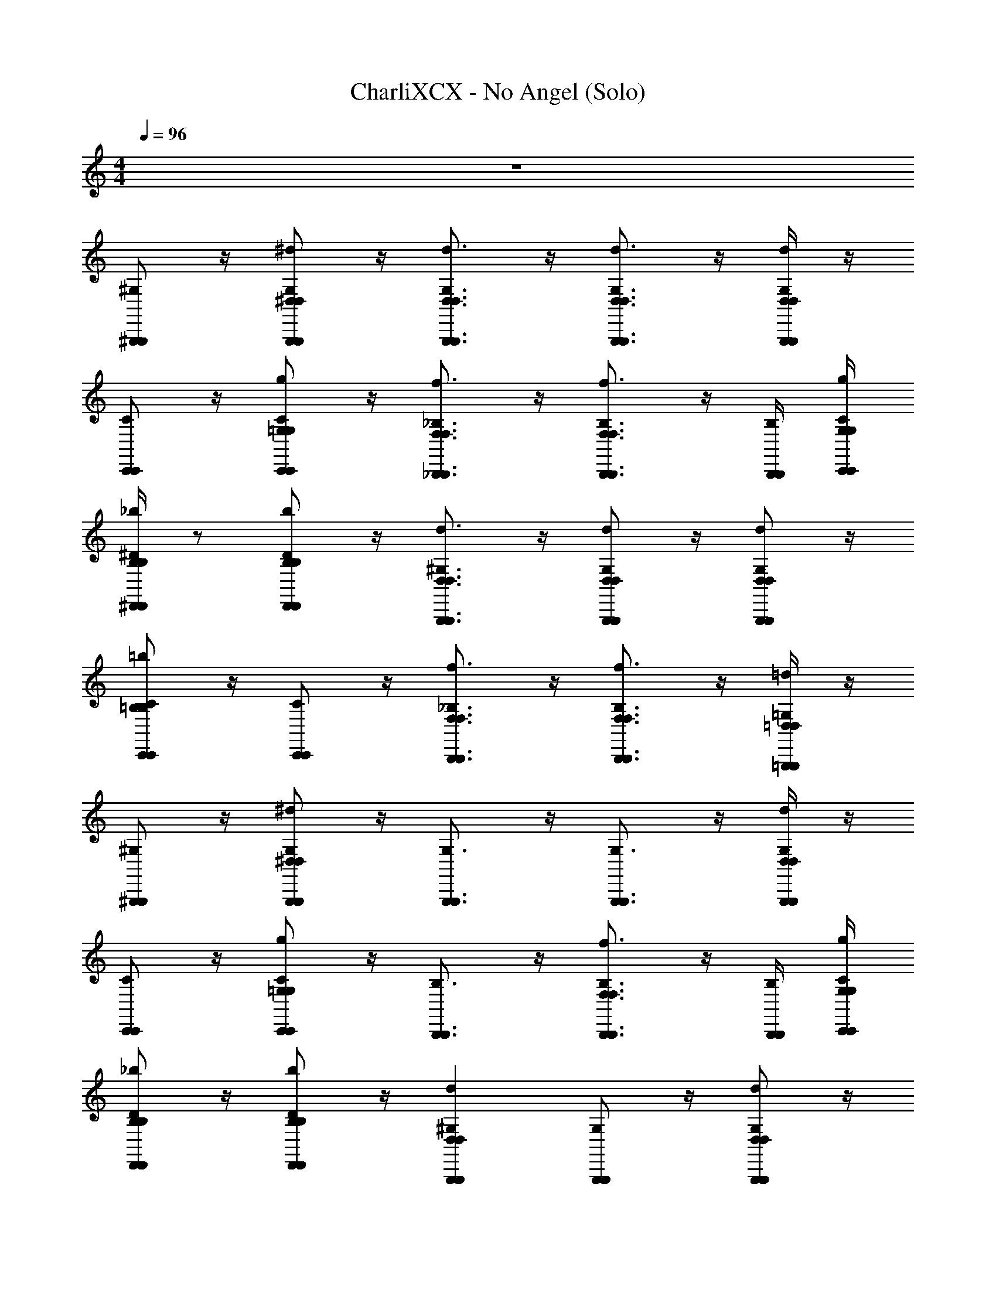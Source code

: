 X: 1
T: CharliXCX - No Angel (Solo)
Z: ABC Generated by Starbound Composer v0.8.7
L: 1/4
M: 4/4
Q: 1/4=96
K: C
z4 
[^G,/^G,,,/G,,,/] z/4 [G,/^d/^D,/G,,,/G,,,/D,/] z/4 [G,3/4d3/4D,3/4G,,,3/4G,,,3/4D,3/4] z/4 [d3/4G,3/4G,,,3/4D,3/4D,3/4G,,,3/4] z/4 [d/4G,/4G,,,/4D,/4D,/4G,,,/4] z/4 
[C/C,,/C,,/] z/4 [C/g/=G,/C,,/C,,/G,/] z/4 [f3/4_B,3/4_B,,,3/4F,3/4F,3/4B,,,3/4] z/4 [f3/4B,3/4B,,,3/4F,3/4F,3/4B,,,3/4] z/4 [B,/4B,,,/4B,,,/4] [C/4g/4C,,/4G,/4G,/4C,,/4] 
[^D/4_b/4^D,,/4B,/4B,/4D,,/4] z/ [D/b/B,/D,,/D,,/B,/] z/4 [^G,3/4d3/4G,,,3/4D,3/4D,3/4G,,,3/4] z/4 [d/G,/G,,,/D,/D,/G,,,/] z/4 [G,/d/D,/G,,,/D,/G,,,/] z/4 
[C/=b/=B,/C,,/C,,/B,/] z/4 [C/C,,/C,,/] z/4 [_B,3/4f3/4F,3/4B,,,3/4B,,,3/4F,3/4] z/4 [B,3/4f3/4F,3/4B,,,3/4B,,,3/4F,3/4] z/4 [=G,/4=d/4=D,/4=G,,,/4G,,,/4D,/4] z/4 
[^G,/^G,,,/G,,,/] z/4 [G,/^d/G,,,/^D,/D,/G,,,/] z/4 [G,3/4G,,,3/4G,,,3/4] z/4 [G,3/4G,,,3/4G,,,3/4] z/4 [G,/4d/4D,/4G,,,/4G,,,/4D,/4] z/4 
[C/C,,/C,,/] z/4 [g/C/C,,/=G,/G,/C,,/] z/4 [B,3/4B,,,3/4B,,,3/4] z/4 [f3/4B,3/4F,3/4B,,,3/4B,,,3/4F,3/4] z/4 [B,/4B,,,/4B,,,/4] [g/4C/4G,/4C,,/4G,/4C,,/4] 
[D/_b/B,/D,,/D,,/B,/] z/4 [D/b/B,/D,,/D,,/B,/] z/4 [^G,dD,G,,,G,,,D,] [G,/G,,,/G,,,/] z/4 [d/G,/D,/G,,,/D,/G,,,/] z/4 
[C/4C,,/4C,,/4] z/ [c/C/C,,/C,/C,/C,,/] z/4 [_B3/4B,3/4_B,,3/4B,,,3/4B,,,3/4B,,3/4] z/4 [B,BB,,,B,,B,,B,,,] [=d/4=G,/4=G,,,/4=D,/4D,/4G,,,/4] z/4 
[^G,/^d/^D,/^G,,,/G,,,/D,/] z/4 [d/G,/D,/G,,,/G,,,/D,/] z/4 [d3/4G,3/4G,,,3/4D,3/4G,,,3/4D,3/4] z/4 [d3/4G,3/4D,3/4G,,,3/4D,3/4G,,,3/4] z/4 [G,/4d/4G,,,/4D,/4D,/4G,,,/4] z/4 
[C/g/=G,/C,,/C,,/G,/] z/4 [g/C/G,/C,,/C,,/G,/] z/4 [f3/4B,3/4B,,,3/4F,3/4F,3/4B,,,3/4] z/4 [z/B,3/4f3/4F,3/4B,,,3/4F,3/4B,,,3/4] G/4 F/4 [B,/4B,,,/4B,,,/4D] [C/4C,,/4C,,/4] 
[D/D,,/D,,/] z/4 [b/D/B,/D,,/D,,/B,/] z/4 [^G,3/4d3/4D,3/4G,,,3/4D,3/4G,,,3/4] z/4 [G,/d/G,,,/D,/D,/G,,,/C/] G/4 [F/4G,/d/G,,,/D,/G,,,/D,/] [z/D] 
[C/g/C,,/=G,/G,/C,,/] z/4 [C/g/C,,/G,/G,/C,,/] z/4 [B,3/4f3/4F,3/4B,,,3/4F,3/4B,,,3/4] z/4 [B,3/4B,,,3/4B,,,3/4] z/4 [G,/4G/4=G,,,/4G,,/4G,,/4G,,,/4] z/4 
[^G,/d/D,/^G,,,/G,,,/D,/^G,,3/4] z/4 [G,,/4d/G,/D,/G,,,/G,,,/D,/] [z/B] [z/d3/4G,3/4D,3/4G,,,3/4G,,,3/4D,3/4] [z/=D] [d/G,/D,/G,,,/G,,,/D,/] [z/4^D] [G,/d/D,/G,,,/G,,,/D,/] z/4 
[=G,/=d/=D,/=G,,,/D,/G,,,/D,,3/4] z/4 [D,,/4d/G,/D,/G,,,/G,,,/D,/] [z/B] [z/d3/4G,3/4D,3/4G,,,3/4G,,,3/4D,3/4] [z/=D] [d/G,/D,/G,,,/G,,,/D,/] [z/4^D] [d/G,/G,,,/D,/G,,,/D,/] z/4 
[B,/f/F,/B,,,/B,,,/F,/B,,3/4] z/4 [B,,/4B,/f/F,/B,,,/F,/B,,,/] z/ [B,3/4f3/4F,3/4B,,,3/4F,3/4B,,,3/4] z/4 [B,/f/B,,,/F,/F,/B,,,/] z/4 [B,/f/F,/B,,,/B,,,/F,/] z/4 
[C/C,,/C,,/D,,3/4] z/4 [D,,/4C/C,,/C,,/] z/ [C/4g/4G,/4C,,/4C,,/4G,/4] z/4 [B,/4f/4B/4B,,,/4F,/4B,,/4B,,/4F,/4B,,,/4] z/4 [C,/4C,,,/4C,,,/4] [B,/f/B,,,/F,/F,/B,,,/] z/4 [f/4B,/4F,/4B,,,/4B,,,/4F,/4] z/4 
[D/4^d/4^D,/4D,,/4D,,/4D,/4G,,3/4] [^G,/4^G,,,/4G,,,/4] [D/4D,,/4D,,/4] [G,,/4G,/d/G,,,/D,/D,/G,,,/] [z/B] [z/d3/4G,3/4D,3/4G,,,3/4G,,,3/4D,3/4] [z/=D] [G,/d/D,/G,,,/D,/G,,,/] [z/4^D] [G,/G,,,/G,,,/] z/4 
[=G,/=d/=D,/=G,,,/D,/G,,,/D,,3/4] z/4 [D,,/4G,/G,,,/G,,,/] [z/B] [z/G,3/4d3/4D,3/4G,,,3/4D,3/4G,,,3/4] [z/=D] [C,/d/G,/G,,,/C,,,/D,/G,,,/D,/C,,,/] [z/4^D] [d/G,/G,,,/D,/D,/G,,,/] z/4 
[b/f/B,/F,/F,/B,/B,,3/4] z/4 [B,/4f/4B,,,/4F,/4F,/4B,,,/4B,,/4] z/ [B,3/4B,,,3/4B,,,3/4] z/4 [B,/B,,,/B,,,/] z/4 [f/B,/B,,,/F,/F,/B,,,/] z/4 
[C/g/C,,/G,/G,/C,,/D,,3/4] z/4 [D,,/4C/g/G,/C,,/G,/C,,/] z/ [g/4C/4G,/4C,,/4C,,/4G,/4] z/4 [B,/f/B,,,/F,/F,/B,,,/] [z/4=D3/4d3/4] [z/fB,B,,,F,F,B,,,] [c3/4C3/4] 
[^G,/^G,,,/G,,,/G,,/B3/4^d3/4] z/4 [G,/G,,,/G,,,/G,,/G3/4] z/4 [G,3/4G,,,3/4G,,,3/4B3/4d3/4G,,3/4] [z/4G3/4] [z/G,3/4G,,,3/4G,,,3/4G,,3/4] [z/Bd] [d/4G,/4G,,,/4^D,/4D,/4G,,,/4G,,/4] z/4 
[C/c/C,/C,,/C,,/C,/C,/] z/4 [C/C,,/C,,/C,/] z/4 [B,3/4B,,,3/4B,,,3/4B,,3/4] z/4 [B,3/4B,,,3/4B,,,3/4B,,3/4] z/4 [B,/4B,,,/4B,,,/4B,,/4^D/] [C/4C,,/4C,,/4C,/4] 
[D/D,,/D,,/D,/=D3/4F3/4] z/4 [^D/d/D,/D,,/D,,/D,/D,/D5/4G5/4] z/4 [G,3/4^G3/4G,,3/4G,,,3/4G,,,3/4G,,3/4G,,3/4] z/4 [G,/b/B,/G,,,/G,,,/B,/G,,/] z/4 [G,/G,,,/G,,,/G,,/] z/4 
[C/C,,/C,,/C,/=D3/4] z/4 [C/C,,/C,,/C,/^D3/4] z/4 [B,3/4B,,,3/4B,,,3/4B,,3/4F3/] z/4 [B,3/4B,,,3/4B,,,3/4B,,3/4] z/4 [=G,/4=G,,,/4G,,,/4=G,,/4] z/4 
[^G,/G/^G,,,/^G,,/G,,/G,,,/G,,/B3/4d3/4] z/4 [G,/G,,,/G,,,/G,,/=G3/4] z/4 [G,3/4G,,,3/4G,,,3/4B3/4d3/4G,,3/4] [z/4G3/4] [z/G,3/4G,,,3/4G,,,3/4G,,3/4] [z/Bd] [G,/4G,,,/4G,,,/4G,,/4] z/4 
[C/C,,/C,,/C,/] z/4 [z/4C/C,,/C,,/C,/] D/4 D/4 [D/B,3/4B,,,3/4B,,,3/4B,,3/4] B/ [F/4B,3/4B3/4B,,3/4B,,,3/4B,,,3/4B,,3/4B,,3/4] G/4 F/ [B,/4B,,,/4B,,,/4B,,/4D/] [C/4C,,/4C,,/4C,/4] 
[D/D,,/D,,/D,/=D3/4F3/4] z/4 [^D/D,,/D,,/D,/F3/4=D3/4] z/4 [G,3/4G,,,3/4G,,,3/4G,,3/4^DG] z/4 [G,/G,,,/G,,,/G,,/C3/4D3/4] z/4 [G,/G,,,/G,,,/G,,/] F/4 
[G/B,13/4B,,,13/4B,,,13/4] z/4 D3/4 F z [G,/4G,,,/4G,,,/4] z/4 
[G,/G,,,/G,,,/] z/4 [d/G,/D,/G,,,/G,,,/D,/] z/4 [G,3/4G,,,3/4G,,,3/4] z/4 [d3/4G,3/4D,3/4G,,,3/4G,,,3/4D,3/4] z/4 [G,/4G,,,/4G,,,/4] z/4 
[C/4C,,/4C,,/4] z/ [C/C,,/C,,/] z/4 [B,3/4B,,,3/4B,,,3/4] z/4 [B,3/4B,,,3/4B,,,3/4] z/4 [B,/4f/4F,/4B,,,/4B,,,/4F,/4] [=D/4g/4C/4=D,,/4=G,/4C,,/4C,,/4G,/4D,,/4] 
[^D/4^D,,/4D,,/4] z/4 [d/4D,/4D,/4] [D/D,,/D,,/] z/4 [d3/4^G,3/4D,3/4G,,,3/4G,,,3/4D,3/4] z/4 [G,/G,,,/G,,,/] z/4 [G,/G,,,/G,,,/] z/4 
[C/4C,,/4C,,/4] z/4 [c/4C,/4C,/4] [g/C/=G,/C,,/G,/C,,/] z/4 [B,3/4B,,,3/4B,,,3/4] z/4 [B,3/4B,,,3/4B,,,3/4] [B,/4B,,,/4B,,,/4] [G,/4=G,,,/4G,,,/4] z/4 
[d/4^G,/4D,/4^G,,,/4G,,,/4D,/4] z/ [G,/d/G,,,/D,/D,/G,,,/] z/4 [dG,D,G,,,G,,,D,] [G,3/4G,,,3/4G,,,3/4] z/4 [G,/4G,,,/4G,,,/4] z/4 
[C/4C,,/4C,,/4] z/4 [c/4C,/4C,/4] [C/C,,/C,,/] z/4 [B,3/4f3/4B,,,3/4F,3/4F,3/4B,,,3/4] z/4 [z/f3/4B,3/4F,3/4B,,,3/4B,,,3/4F,3/4] G/4 F/4 [f/4B,/4F,/4B,,,/4B,,,/4F,/4D/] [g/4C/4C,,/4=G,/4G,/4C,,/4] 
[d/4D/4D,,/4D,/4D,/4D,,/4] z/4 [d/4D,/4D,/4] [D/D,,/D,,/] z/4 [d3/4^G,3/4D,3/4G,,,3/4G,,,3/4D,3/4] z/4 [z/4G,/G,,,/G,,,/] C/4 G/4 [F/4G,/G,,,/G,,,/] D/ 
[C/4C,,/4C,,/4] z/4 [c/4C,/4C,/4] [C/g/=G,/C,,/C,,/G,/] z/4 [f3/4B,3/4B,,,3/4F,3/4F,3/4B,,,3/4] z/4 [B,3/4B,,,3/4B,,,3/4] z/4 [G,/4=d/4=G,,,/4=D,/4D,/4G,,,/4] z/4 
[^G,/^G,,,/G,,,/G,,3/4] z/4 [G,,/4G,/^d/^D,/G,,,/G,,,/D,/] [z/B] [z/d3/4G,3/4D,3/4G,,,3/4G,,,3/4D,3/4] [z/=D] [G,/G,,,/G,,,/] [z/4^D] [G,/d/D,/G,,,/D,/G,,,/] z/4 
[=G,/=d/=D,/=G,,,/G,,,/D,/D,,3/4] z/4 [D,,/4d/G,/G,,,/D,/D,/G,,,/] [z/B] [z/G,3/4d3/4G,,,3/4D,3/4D,3/4G,,,3/4] [z/=D] [d/G,/D,/G,,,/G,,,/D,/] [z/4^D] [G,/d/D,/G,,,/D,/G,,,/] z/4 
[B,/f/b/F,/B,/B,,,/B,,,/B,/F,/B,,3/4] z/4 [B,,/4B,/B,,,/B,,,/] z/ [B,3/4B,,,3/4B,,,3/4] z/4 [B,/f/C,/B,,,/F,/C,,,/C,,,/F,/B,,,/] z/4 [B,/B,,,/B,,,/] z/4 
[C/C,/C,,,/C,,/C,,/C,,,/D,,3/4] z/4 [D,,/4C/C,,/C,,/] z/ [C/4C,,/4C,,/4] z/4 [B,/f/B,,,/F,/F,/B,,,/] z/4 [B,/B,,,/B,,,/] z/4 [B,/4B,,,/4B,,,/4] z/4 
[a/4^G,/4A,/4^G,,,/4G,,,/4A,/4G,,3/4] z/4 [=D/4=D,,/4D,,/4] [G,,/4G,/^d/^D,/G,,,/G,,,/D,/] [z/B] [z/G,3/4d3/4^G3/4G,,3/4G,,,3/4D,3/4G,,3/4D,3/4G,,,3/4] [z/D] [d/G,/D,/G,,,/G,,,/D,/] [z/4^D] [G,/G,,,/G,,,/] z/4 
[=G,/d/=d/=G,,,/D,/=D,/D,/^D,/G,,,/^D,,3/4] z/4 [G,/4d/4=D,/4G,,,/4G,,,/4D,/4D,,/4] [^d/4^D,/4D,/4B] z/4 [z/G,3/4=d3/4G,,,3/4=D,3/4D,3/4G,,,3/4] [z/=D] [G,/d/D,/G,,,/D,/G,,,/] [z/4^D] [G,/d/D,/G,,,/D,/G,,,/] z/4 
[B,/B,,,/B,,,/B,,3/4] z/4 [f/4B,/4F,/4B,,,/4B,,,/4F,/4B,,/4] z/4 [b/4B,/4B,/4] [f3/4B,3/4B,,,3/4F,3/4F,3/4B,,,3/4] z/4 [B,/C,/B,,,/C,,,/C,,,/B,,,/] z/4 [B,/4f/4B,,,/4F,/4B,,,/4F,/4] z/4 [b/4B,/4B,/4] 
[C/C,/C,,/C,,,/C,,/C,,,/D,,3/4] z/4 [D,,/4C/g/C,,/G,/G,/C,,/] z/ [C/4g/4G,/4C,,/4C,,/4G,/4] z/4 [f/B,/F,/B,,,/B,,,/F,/] [z/4d3/4=D3/4] [z/B,fF,B,,,F,B,,,] [C3/4c3/4] 
[^G,/^G,,,/G,,,/^d3/4B3/4] z/4 [G,/G,,,/G,,,/=G3/4] z/4 [G,3/4G,,,3/4G,,,3/4B3/4d3/4] [z/4G3/4] [z/G,3/4G,,,3/4G,,,3/4] [z/dB] [G,/4G,,,/4G,,,/4] z/4 
[C/c/C,/C,,/C,,/C,/] z/4 [C/C,,/C,,/] z/4 [B,3/4B,,,3/4B,,,3/4] z/4 [B,3/4B,,,3/4B,,,3/4] z/4 [B,/4B,,,/4B,,,/4^D/] [=D/4C/4=D,,/4C,,/4D,,/4C,,/4] 
[^D/^D,,/D,,/=D3/4F3/4] z/4 [^D/D,,/D,,/D5/4G5/4] z/4 [d3/4G,3/4^G3/4^D,3/4G,,3/4G,,,3/4G,,,3/4G,,3/4D,3/4] z/4 [b/d/G,/G,,,/D,/B,/B,/D,/G,,,/] z/4 [G,/4G,,,/4G,,,/4] z/4 [b/4B,/4B,/4] 
[=G/C/C,,/=G,,/G,,/C,,/=D3/4] z/4 [C/C,,/C,,/^D3/4] z/4 [B,3/4B,,,3/4B,,,3/4F3/] z/4 [B,3/4B,,,3/4B,,,3/4] z/4 [=G,/4=G,,,/4G,,,/4] z/4 
[^G,/^G,,,/G,,,/d3/4B3/4] z/4 [G,/G,,,/G,,,/G3/4] z/4 [G,3/4G,,,3/4G,,,3/4B3/4d3/4] [z/4G3/4] [z/G,3/4G,,,3/4G,,,3/4] [z/Bd] [G,/4G,,,/4G,,,/4] z/4 
[C/C,,/C,,/] z/4 [z/4C/C,,/C,,/] D/4 D/4 [D/B,3/4B,,,3/4B,,,3/4] B/ [F/4B,3/4B,,,3/4B,,,3/4] G/4 F/ [B,/4B,,,/4B,,,/4D/] [=D/4C/4=D,,/4C,,/4C,,/4D,,/4] 
[^D/^D,,/D,,/F3/4=D3/4] z/4 [^D/b/B,/D,,/D,,/B,/=D3/4F3/4] z/4 [G,3/4d3/4D,3/4G,,,3/4D,3/4G,,,3/4G^D] z/4 [G,/b/G,,,/B,/G,,,/B,/C3/4D3/4] z/4 [G,/G,,,/G,,,/] F/4 
[C/C,,/C,,/G/] z/4 [C/C,,/C,,/D3/4] z/4 [FB,9/4B,,,9/4B,,,9/4] [d/D/] [d/D/] z/ 
[D/4G,/G,,,/G,,,/] F/4 [z/4G/] [z/4G,/G,,,/G,,,/] G/ [D/4G,3/4G,,,3/4G,,,3/4] F/4 G/ [G/G,3/4G,,,3/4G,,,3/4] B/ [G,/4G,,,/4G,,,/4G/] z/4 
[D/4C/C,,/C,,/] F/4 [z/4G/] [z/4C/C,,/C,,/] G/ [D/4B,3/4B,,,3/4B,,,3/4] F/4 G/ [G/B,3/4B,,,3/4B,,,3/4] B/ [B,/4B,,,/4B,,,/4G/] [=D/4C/4=D,,/4C,,/4C,,/4D,,/4] 
[b/^D/B,/^D,,/D,,/B,/=D3/4F3/4] z/4 [^D/D,,/D,,/F3/4=D3/4] z/4 [G,3/4G,,,3/4G,,,3/4G^D] z/4 [G,/b/d/D,/B,/G,,,/D,/B,/G,,,/C3/4D3/4] z/4 [G,/d/D,/G,,,/G,,,/D,/] F/4 
[G3/4B,15/4B,,,15/4B,,,15/4] D3/4 F z3/ 
[G,/d/D,/G,,,/D,/G,,,/] ^G/4 [G,/d/D,/G,,,/G,,,/D,/B3] z/4 [G,3/4G,,,3/4G,,,3/4] z/4 [d3/4G,3/4D,3/4G,,,3/4G,,,3/4D,3/4] z/4 [G,/4d/4D,/4G,,,/4G,,,/4D,/4] B/4 
[G/4C/C,,/C,,/] G/4 G/4 [G/4g/C/=G,/C,,/C,,/G,/] =G/4 G/4 [G/4f3/4B,3/4B,,,3/4F,3/4F,3/4B,,,3/4] G/4 F/4 F/4 [F/4f3/4B,3/4F,3/4B,,,3/4B,,,3/4F,3/4] F/4 F/4 z/4 [B,/4f/4B,,,/4F,/4F,/4B,,,/4F/] [c/4g/4G,/4C,/4C,/4G,/4] 
[D/D,,/D,,/F3/4] z/4 [D/4b/4B,/4D,,/4D,,/4B,/4C3/4] z/4 [d/4D,/4D,/4] [^G,3/4d3/4D,3/4G,,,3/4D,3/4G,,,3/4D2] z/4 [d/G,/D,/G,,,/G,,,/D,/] z/4 [z/4G,/d/G,,,/D,/D,/G,,,/] F/4 D/4 
[C/g/=G,/C,,/C,,/G,/g3/4F3/4] z/4 [C/g/G,/C,,/G,/C,,/d3/4C3/4] z/4 [B,/f/F,/B,,,/F,/B,,,/f7/4=D7/4] z/4 [B,/4B,,,/4B,,,/4] [B,3/4f3/4F,3/4B,,,3/4B,,,3/4F,3/4] z/4 [G/4G,/4=d/4=D,/4=G,,,/4G,,/4G,,/4G,,,/4D,/4c/C/] [b/4B,/4B,/4] 
[^G/^d/^G,/^G,,,/^D,/^G,,/G,,/D,/G,,,/] z/4 [G,/4d/4G,,,/4D,/4D,/4G,,,/4] z/4 [G,/4G,,,/4G,,,/4] [G/4G,3/4d3/4D,3/4G,,,3/4D,3/4G,,,3/4] [z3/4B3] [d3/4G,3/4G,,,3/4D,3/4D,3/4G,,,3/4] z/4 [G,/4G,,,/4G,,,/4] z/4 
[C/g/C,,/=G,/G,/C,,/] z/4 [B/4C/g/G,/C,,/C,,/G,/] G/4 G/4 [G/4B,3/4B,,,3/4B,,,3/4] G/4 =G/4 G/4 [G/4f3/4B,3/4B,,,3/4F,3/4F,3/4B,,,3/4] G/4 F/4 F/4 [B,/4B,,,/4B,,,/4F/4] [C/4C,,/4C,,/4F/4] 
[F/4^D/D,,/D,,/] F/4 [z/4F/] [z/4D/b/B,/D,,/B,/D,,/] [z/G3/4G3/4] [z/4^G,3/4d3/4D,3/4G,,,3/4D,3/4G,,,3/4] [C3/4C3/4] [G,/d/G,,,/D,/D,/G,,,/DD3/] z/4 [G,/G,,,/G,,,/] z/4 
[B,15/4B,,,15/4B,,,15/4] z/4 
[G,/G,,,/G,,,/G,,/B3/4d3/4] z/4 [G,/G,,,/G,,,/G,,/G3/4] z/4 [G,3/4G,,,3/4G,,,3/4d3/4B3/4G,,3/4] [z/4G3/4] [z/G,3/4G,,,3/4G,,,3/4G,,3/4] [z/dB] [G,/4G,,,/4G,,,/4G,,/4] z/4 
[C5/4c5/4C,5/4C,,5/4C,5/4C,,5/4C5/4C,5/4] z/4 [B,3/4B,,,3/4B,,,3/4B,,3/4] z/4 [B,3/4B,,,3/4B,,,3/4B,,3/4] z/4 [B,/4B,,,/4B,,,/4B,,/4D/] [C/4C,,/4C,,/4C,/4] 
[D/D,,/D,,/D,/=D3/4F3/4] z/4 [^D/D,,/D,,/D,/D5/4G5/4] z/4 [G,3/4G,,,3/4G,,,3/4G,,3/4] z/4 [G,/b/B,/G,,,/B,/G,,,/G,,/] z/4 [G,/G,,,/G,,,/G,,/] z/4 
[g/C/=G,/C,,/G,/C,,/C,/=D3/4] z/4 [C/C,,/C,,/C,/^D3/4] z/4 [B,3/4B,,,3/4B,,,3/4B,,3/4F3/] z/4 [B,3/4B,,,3/4B,,,3/4B,,3/4] z/4 [G,/4=G,,,/4G,,,/4=G,,/4] z/4 
[^G,/^G/^G,,/^G,,,/G,,/G,,,/G,,/d3/4B3/4] z/4 [G,/G,,,/G,,,/G,,/=G3/4] z/4 [G,3/4G,,,3/4G,,,3/4B3/4d3/4G,,3/4] [z/4G3/4] [z/G,3/4G,,,3/4G,,,3/4G,,3/4] [z/Bd] [G,/4d/4D,/4G,,,/4G,,,/4D,/4G,,/4] z/4 
[c/C/C,,/C,/C,,/C,/C,/] z/4 [z/4C/C,,/C,,/C,/] D/4 D/4 [D/B,3/4B,,,3/4B,,,3/4B,,3/4] B/ [F/4B,3/4B,,,3/4B,,,3/4B,,3/4] G/4 F/ [B,/4B,,,/4B,,,/4B,,/4D/] [=D/4=D,,/4D,,/4=D,/4] 
[^D/^D,,/D,,/^D,/F3/4=D3/4] z/4 [b/^D/B,/D,,/D,,/B,/D,/=D3/4F3/4] z/4 [G,3/4G,,,3/4G,,,3/4G,,3/4G^D] z/4 [G,/b/B,/G,,,/B,/G,,,/G,,/D3/4C3/4] z/4 [G,/4G,,,/4G,,,/4G,,/4] z/4 [b/4B,/4B,/4F/4] 
[C/C,,/C,,/G/C,/] z/4 [C/C,,/C,,/C,/D3/4] z/4 [B,3/4B,,,3/4B,,,3/4B,,3/4F] z/4 [B,3/4B,,,3/4B,,,3/4B,,3/4] z/4 [=G,/4=G,,,/4G,,,/4=G,,/4] z/4 
[D/4^G,/^G,,,/G,,,/^G,,/] F/4 [z/4G/] [z/4G,/G,,,/G,,,/G,,/] G/ [D/4G,3/4G,,,3/4G,,,3/4G,,3/4] F/4 G/ [G/G,3/4G,,,3/4G,,,3/4G,,3/4] B/ [d/4G,/4G,,,/4D,/4D,/4G,,,/4G,,/4G/] z/4 
[D/4C/C,,/C,,/C,/] F/4 [z/4G/] [z/4C/C,,/C,,/C,/] G/ [D/4B,3/4B,,,3/4B,,,3/4B,,3/4] F/4 G/ [G/B,3/4B,,,3/4B,,,3/4B,,3/4] B/ [B,/4B,,,/4B,,,/4B,,/4G/] [=D/4=d/4C/4=D,,/4=D,/4C,,/4D,,/4C,,/4D,/4C,/4D,/4] 
[^D/^D,,/D,,/^D,/F3/4=D3/4] z/4 [^D/D,,/D,,/D,/F3/4=D3/4] z/4 [G,3/4G,,,3/4G,,,3/4G,,3/4G^D] z/4 [b/^d/G,/D,/B,/G,,,/G,,,/B,/D,/G,,/D3/4C3/4] z/4 [G,/G,,,/G,,,/G,,/] F/4 
[G/B,15/4B,,,15/4B,,,15/4B,,15/4] z/4 D3/4 F 
